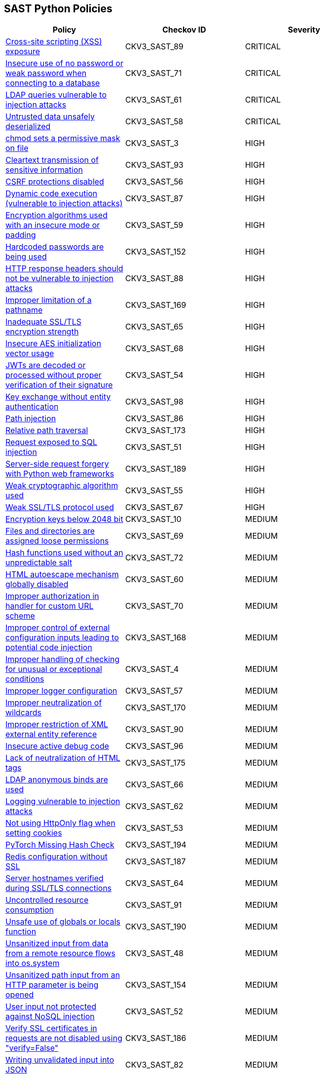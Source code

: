 == SAST Python Policies

[width=85%]
[cols="1,1,1"]
|===
|Policy|Checkov ID| Severity

|xref:sast-policy-89.adoc[Cross-site scripting (XSS) exposure]
|CKV3_SAST_89
|CRITICAL

|xref:sast-policy-71.adoc[Insecure use of no password or weak password when connecting to a database]
|CKV3_SAST_71
|CRITICAL

|xref:sast-policy-61.adoc[LDAP queries vulnerable to injection attacks]
|CKV3_SAST_61
|CRITICAL

|xref:sast-policy-58.adoc[Untrusted data unsafely deserialized]
|CKV3_SAST_58
|CRITICAL

|xref:sast-policy-3.adoc[chmod sets a permissive mask on file]
|CKV3_SAST_3
|HIGH

|xref:sast-policy-93.adoc[Cleartext transmission of sensitive information]
|CKV3_SAST_93
|HIGH

|xref:sast-policy-56.adoc[CSRF protections disabled]
|CKV3_SAST_56
|HIGH

|xref:sast-policy-87.adoc[Dynamic code execution (vulnerable to injection attacks)]
|CKV3_SAST_87
|HIGH

|xref:sast-policy-59.adoc[Encryption algorithms used with an insecure mode or padding]
|CKV3_SAST_59
|HIGH

|xref:sast-policy-152.adoc[Hardcoded passwords are being used]
|CKV3_SAST_152
|HIGH

|xref:sast-policy-88.adoc[HTTP response headers should not be vulnerable to injection attacks]
|CKV3_SAST_88
|HIGH

|xref:sast-policy-169.adoc[Improper limitation of a pathname]
|CKV3_SAST_169
|HIGH

|xref:sast-policy-65.adoc[Inadequate SSL/TLS encryption strength]
|CKV3_SAST_65
|HIGH

|xref:sast-policy-68.adoc[Insecure AES initialization vector usage]
|CKV3_SAST_68
|HIGH

|xref:sast-policy-54.adoc[JWTs are decoded or processed without proper verification of their signature]
|CKV3_SAST_54
|HIGH

|xref:sast-policy-98.adoc[Key exchange without entity authentication]
|CKV3_SAST_98
|HIGH

|xref:sast-policy-86.adoc[Path injection]
|CKV3_SAST_86
|HIGH

|xref:sast-policy-173.adoc[Relative path traversal]
|CKV3_SAST_173
|HIGH

|xref:sast-policy-51.adoc[Request exposed to SQL injection]
|CKV3_SAST_51
|HIGH

|xref:sast-policy-189.adoc[Server-side request forgery with Python web frameworks]
|CKV3_SAST_189
|HIGH

|xref:sast-policy-55.adoc[Weak cryptographic algorithm used]
|CKV3_SAST_55
|HIGH

|xref:sast-policy-67.adoc[Weak SSL/TLS protocol used]
|CKV3_SAST_67
|HIGH

|xref:sast-policy-10.adoc[Encryption keys below 2048 bit]
|CKV3_SAST_10
|MEDIUM

|xref:sast-policy-69.adoc[Files and directories are assigned loose permissions]
|CKV3_SAST_69
|MEDIUM

|xref:sast-policy-72.adoc[Hash functions used without an unpredictable salt]
|CKV3_SAST_72
|MEDIUM

|xref:sast-policy-60.adoc[HTML autoescape mechanism globally disabled]
|CKV3_SAST_60
|MEDIUM

|xref:sast-policy-70.adoc[Improper authorization in handler for custom URL scheme]
|CKV3_SAST_70
|MEDIUM

|xref:sast-policy-168.adoc[Improper control of external configuration inputs leading to potential code injection]
|CKV3_SAST_168
|MEDIUM

|xref:sast-policy-4.adoc[Improper handling of checking for unusual or exceptional conditions]
|CKV3_SAST_4
|MEDIUM

|xref:sast-policy-57.adoc[Improper logger configuration]
|CKV3_SAST_57
|MEDIUM

|xref:sast-policy-170.adoc[Improper neutralization of wildcards]
|CKV3_SAST_170
|MEDIUM

|xref:sast-policy-90.adoc[Improper restriction of XML external entity reference]
|CKV3_SAST_90
|MEDIUM

|xref:sast-policy-96.adoc[Insecure active debug code]
|CKV3_SAST_96
|MEDIUM

|xref:sast-policy-175.adoc[Lack of neutralization of HTML tags]
|CKV3_SAST_175
|MEDIUM

|xref:sast-policy-66.adoc[LDAP anonymous binds are used]
|CKV3_SAST_66
|MEDIUM

|xref:sast-policy-62.adoc[Logging vulnerable to injection attacks]
|CKV3_SAST_62
|MEDIUM

|xref:sast-policy-53.adoc[Not using HttpOnly flag when setting cookies]
|CKV3_SAST_53
|MEDIUM

|xref:sast-policy-194.adoc[PyTorch Missing Hash Check]
|CKV3_SAST_194
|MEDIUM

|xref:sast-policy-187.adoc[Redis configuration without SSL]
|CKV3_SAST_187
|MEDIUM

|xref:sast-policy-64.adoc[Server hostnames verified during SSL/TLS connections]
|CKV3_SAST_64
|MEDIUM

|xref:sast-policy-91.adoc[Uncontrolled resource consumption]
|CKV3_SAST_91
|MEDIUM

|xref:sast-policy-190.adoc[Unsafe use of globals or locals function]
|CKV3_SAST_190
|MEDIUM

|xref:sast-policy-48.adoc[Unsanitized input from data from a remote resource flows into os.system]
|CKV3_SAST_48
|MEDIUM

|xref:sast-policy-154.adoc[Unsanitized path input from an HTTP parameter is being opened]
|CKV3_SAST_154
|MEDIUM

|xref:sast-policy-52.adoc[User input not protected against NoSQL injection]
|CKV3_SAST_52
|MEDIUM

|xref:sast-policy-186.adoc[Verify SSL certificates in requests are not disabled using "verify=False"]
|CKV3_SAST_186
|MEDIUM

|xref:sast-policy-82.adoc[Writing unvalidated input into JSON]
|CKV3_SAST_82
|MEDIUM

|xref:sast-policy-50.adoc[XML parsers exposed to XXE vulnerabilities]
|CKV3_SAST_50
|MEDIUM

|xref:sast-policy-5.adoc[Publicly exposed servers]
|CKV3_SAST_5
|LOW

|xref:sast-policy-63.adoc[Unsecure sending of emails from application]
|CKV3_SAST_63
|LOW

|xref:sast-policy-167.adoc[Use of insufficiently random values from random module]
|CKV3_SAST_167
|LOW

|xref:sast-policy-11.adoc[Use of module setting superuser port]
|CKV3_SAST_11
|LOW

|xref:sast-policy-97.adoc[Improper access control]
|CKV3_SAST_97
|INFO

|xref:sast-policy-73.adoc[None attributes accessed]
|CKV3_SAST_73
|INFO

|xref:sast-policy-37.adoc[Use of insecure IPMI-related modules]
|CKV3_SAST_37
|INFO

|===
